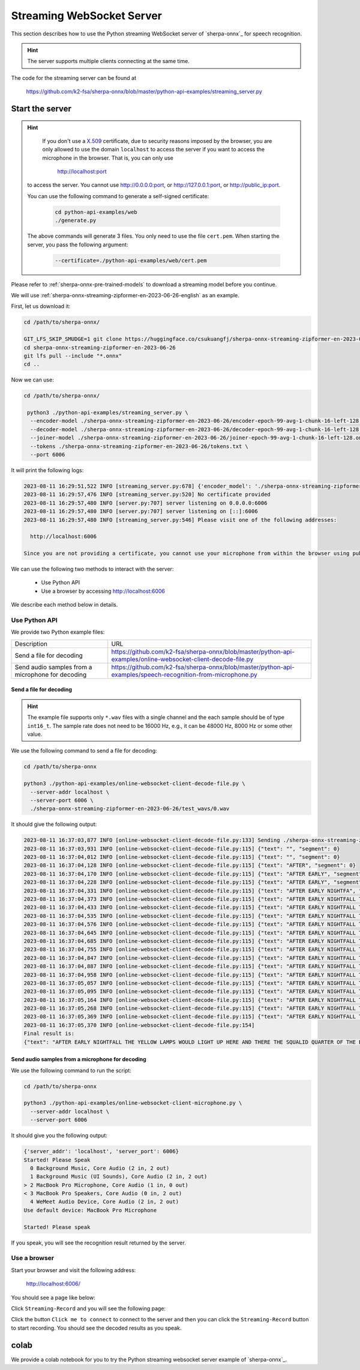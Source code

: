 Streaming WebSocket Server
==========================

This section describes how to use the Python streaming WebSocket server
of `sherpa-onnx`_ for speech recognition.

.. hint::

    The server supports multiple clients connecting at the same time.

The code for the streaming server can be found at

  `<https://github.com/k2-fsa/sherpa-onnx/blob/master/python-api-examples/streaming_server.py>`_

Start the server
----------------

.. hint::

   If you don't use a `X.509 <https://en.wikipedia.org/wiki/X.509>`_ certificate,
   due to security reasons imposed by the browser, you are only allowed to
   use the domain ``localhost`` to access the server if you want to access the
   microphone in the browser. That is, you can only use

    `<http://localhost:port>`_

  to access the server. You cannot use `<http://0.0.0.0:port>`_, or
  `<http://127.0.0.1:port>`_, or `<http://public_ip:port>`_.

  You can use the following command to generate a self-signed certificate:

    .. code-block:: bash

       cd python-api-examples/web
       ./generate.py

  The above commands will generate 3 files. You only need to use the file
  ``cert.pem``. When starting the server, you pass the following argument:

      .. code-block:: bash

          --certificate=./python-api-examples/web/cert.pem


Please refer to :ref:`sherpa-onnx-pre-trained-models` to download a streaming model
before you continue.

We will use :ref:`sherpa-onnx-streaming-zipformer-en-2023-06-26-english` as an example.

First, let us download it:

.. code-block:: bash

  cd /path/to/sherpa-onnx/

  GIT_LFS_SKIP_SMUDGE=1 git clone https://huggingface.co/csukuangfj/sherpa-onnx-streaming-zipformer-en-2023-06-26
  cd sherpa-onnx-streaming-zipformer-en-2023-06-26
  git lfs pull --include "*.onnx"
  cd ..

Now we can use:

.. code-block:: bash

  cd /path/to/sherpa-onnx/

   python3 ./python-api-examples/streaming_server.py \
    --encoder-model ./sherpa-onnx-streaming-zipformer-en-2023-06-26/encoder-epoch-99-avg-1-chunk-16-left-128.onnx \
    --decoder-model ./sherpa-onnx-streaming-zipformer-en-2023-06-26/decoder-epoch-99-avg-1-chunk-16-left-128.onnx \
    --joiner-model ./sherpa-onnx-streaming-zipformer-en-2023-06-26/joiner-epoch-99-avg-1-chunk-16-left-128.onnx \
    --tokens ./sherpa-onnx-streaming-zipformer-en-2023-06-26/tokens.txt \
    --port 6006

It will print the following logs:

.. code-block:: bash

    2023-08-11 16:29:51,522 INFO [streaming_server.py:678] {'encoder_model': './sherpa-onnx-streaming-zipformer-en-2023-06-26/encoder-epoch-99-avg-1-chunk-16-left-128.onnx', 'decoder_model': './sherpa-onnx-streaming-zipformer-en-2023-06-26/decoder-epoch-99-avg-1-chunk-16-left-128.onnx', 'joiner_model': './sherpa-onnx-streaming-zipformer-en-2023-06-26/joiner-epoch-99-avg-1-chunk-16-left-128.onnx', 'tokens': './sherpa-onnx-streaming-zipformer-en-2023-06-26/tokens.txt', 'sample_rate': 16000, 'feat_dim': 80, 'provider': 'cpu', 'decoding_method': 'greedy_search', 'num_active_paths': 4, 'use_endpoint': 1, 'rule1_min_trailing_silence': 2.4, 'rule2_min_trailing_silence': 1.2, 'rule3_min_utterance_length': 20, 'port': 6006, 'nn_pool_size': 1, 'max_batch_size': 50, 'max_wait_ms': 10, 'max_message_size': 1048576, 'max_queue_size': 32, 'max_active_connections': 500, 'num_threads': 2, 'certificate': None, 'doc_root': './python-api-examples/web'}
    2023-08-11 16:29:57,476 INFO [streaming_server.py:520] No certificate provided
    2023-08-11 16:29:57,480 INFO [server.py:707] server listening on 0.0.0.0:6006
    2023-08-11 16:29:57,480 INFO [server.py:707] server listening on [::]:6006
    2023-08-11 16:29:57,480 INFO [streaming_server.py:546] Please visit one of the following addresses:

      http://localhost:6006

    Since you are not providing a certificate, you cannot use your microphone from within the browser using public IP addresses. Only localhost can be used.You also cannot use 0.0.0.0 or 127.0.0.1

We can use the following two methods to interact with the server:

  - Use Python API
  - Use a browser by accessing `<http://localhost:6006>`_

We describe each method below in details.

Use Python API
^^^^^^^^^^^^^^

We provide two Python example files:

.. list-table::

 * - Description
   - URL
 * - Send a file for decoding
   - `<https://github.com/k2-fsa/sherpa-onnx/blob/master/python-api-examples/online-websocket-client-decode-file.py>`_
 * - Send audio samples from a microphone for decoding
   - `<https://github.com/k2-fsa/sherpa-onnx/blob/master/python-api-examples/speech-recognition-from-microphone.py>`_

Send a file for decoding
::::::::::::::::::::::::

.. hint::

   The example file supports only ``*.wav`` files with a single channel
   and the each sample should be of type ``int16_t``. The sample rate
   does not need to be 16000 Hz, e.g., it can be 48000 Hz, 8000 Hz or some
   other value.

We use the following command to send a file for decoding:

.. code-block::

   cd /path/to/sherpa-onnx

   python3 ./python-api-examples/online-websocket-client-decode-file.py \
     --server-addr localhost \
     --server-port 6006 \
     ./sherpa-onnx-streaming-zipformer-en-2023-06-26/test_wavs/0.wav

It should give the following output:

.. code-block:: bash

    2023-08-11 16:37:03,877 INFO [online-websocket-client-decode-file.py:133] Sending ./sherpa-onnx-streaming-zipformer-en-2023-06-26/test_wavs/0.wav
    2023-08-11 16:37:03,931 INFO [online-websocket-client-decode-file.py:115] {"text": "", "segment": 0}
    2023-08-11 16:37:04,012 INFO [online-websocket-client-decode-file.py:115] {"text": "", "segment": 0}
    2023-08-11 16:37:04,128 INFO [online-websocket-client-decode-file.py:115] {"text": "AFTER", "segment": 0}
    2023-08-11 16:37:04,170 INFO [online-websocket-client-decode-file.py:115] {"text": "AFTER EARLY", "segment": 0}
    2023-08-11 16:37:04,228 INFO [online-websocket-client-decode-file.py:115] {"text": "AFTER EARLY", "segment": 0}
    2023-08-11 16:37:04,331 INFO [online-websocket-client-decode-file.py:115] {"text": "AFTER EARLY NIGHTFA", "segment": 0}
    2023-08-11 16:37:04,373 INFO [online-websocket-client-decode-file.py:115] {"text": "AFTER EARLY NIGHTFALL THE", "segment": 0}
    2023-08-11 16:37:04,433 INFO [online-websocket-client-decode-file.py:115] {"text": "AFTER EARLY NIGHTFALL THE YELLOW LA", "segment": 0}
    2023-08-11 16:37:04,535 INFO [online-websocket-client-decode-file.py:115] {"text": "AFTER EARLY NIGHTFALL THE YELLOW LAMPS", "segment": 0}
    2023-08-11 16:37:04,576 INFO [online-websocket-client-decode-file.py:115] {"text": "AFTER EARLY NIGHTFALL THE YELLOW LAMPS WOULD LIGHT", "segment": 0}
    2023-08-11 16:37:04,645 INFO [online-websocket-client-decode-file.py:115] {"text": "AFTER EARLY NIGHTFALL THE YELLOW LAMPS WOULD LIGHT UP", "segment": 0}
    2023-08-11 16:37:04,685 INFO [online-websocket-client-decode-file.py:115] {"text": "AFTER EARLY NIGHTFALL THE YELLOW LAMPS WOULD LIGHT UP HERE", "segment": 0}
    2023-08-11 16:37:04,755 INFO [online-websocket-client-decode-file.py:115] {"text": "AFTER EARLY NIGHTFALL THE YELLOW LAMPS WOULD LIGHT UP HERE AND THERE", "segment": 0}
    2023-08-11 16:37:04,847 INFO [online-websocket-client-decode-file.py:115] {"text": "AFTER EARLY NIGHTFALL THE YELLOW LAMPS WOULD LIGHT UP HERE AND THERE", "segment": 0}
    2023-08-11 16:37:04,887 INFO [online-websocket-client-decode-file.py:115] {"text": "AFTER EARLY NIGHTFALL THE YELLOW LAMPS WOULD LIGHT UP HERE AND THERE THE SQUA", "segment": 0}
    2023-08-11 16:37:04,958 INFO [online-websocket-client-decode-file.py:115] {"text": "AFTER EARLY NIGHTFALL THE YELLOW LAMPS WOULD LIGHT UP HERE AND THERE THE SQUALID", "segment": 0}
    2023-08-11 16:37:05,057 INFO [online-websocket-client-decode-file.py:115] {"text": "AFTER EARLY NIGHTFALL THE YELLOW LAMPS WOULD LIGHT UP HERE AND THERE THE SQUALID QUAR", "segment": 0}
    2023-08-11 16:37:05,095 INFO [online-websocket-client-decode-file.py:115] {"text": "AFTER EARLY NIGHTFALL THE YELLOW LAMPS WOULD LIGHT UP HERE AND THERE THE SQUALID QUARTER OF", "segment": 0}
    2023-08-11 16:37:05,164 INFO [online-websocket-client-decode-file.py:115] {"text": "AFTER EARLY NIGHTFALL THE YELLOW LAMPS WOULD LIGHT UP HERE AND THERE THE SQUALID QUARTER OF THE BRO", "segment": 0}
    2023-08-11 16:37:05,268 INFO [online-websocket-client-decode-file.py:115] {"text": "AFTER EARLY NIGHTFALL THE YELLOW LAMPS WOULD LIGHT UP HERE AND THERE THE SQUALID QUARTER OF THE BROTHEL", "segment": 0}
    2023-08-11 16:37:05,369 INFO [online-websocket-client-decode-file.py:115] {"text": "AFTER EARLY NIGHTFALL THE YELLOW LAMPS WOULD LIGHT UP HERE AND THERE THE SQUALID QUARTER OF THE BROTHELS", "segment": 0}
    2023-08-11 16:37:05,370 INFO [online-websocket-client-decode-file.py:154]
    Final result is:
    {"text": "AFTER EARLY NIGHTFALL THE YELLOW LAMPS WOULD LIGHT UP HERE AND THERE THE SQUALID QUARTER OF THE BROTHELS", "segment": 0}

Send audio samples from a microphone for decoding
:::::::::::::::::::::::::::::::::::::::::::::::::

We use the following command to run the script:

.. code-block::

   cd /path/to/sherpa-onnx

   python3 ./python-api-examples/online-websocket-client-microphone.py \
     --server-addr localhost \
     --server-port 6006

It should give you the following output:

.. code-block:: bash

  {'server_addr': 'localhost', 'server_port': 6006}
  Started! Please Speak
    0 Background Music, Core Audio (2 in, 2 out)
    1 Background Music (UI Sounds), Core Audio (2 in, 2 out)
  > 2 MacBook Pro Microphone, Core Audio (1 in, 0 out)
  < 3 MacBook Pro Speakers, Core Audio (0 in, 2 out)
    4 WeMeet Audio Device, Core Audio (2 in, 2 out)
  Use default device: MacBook Pro Microphone

  Started! Please speak

If you speak, you will see the recognition result returned by the server.

Use a browser
^^^^^^^^^^^^^

Start your browser and visit the following address:

  `<http://localhost:6006/>`_

You should see a page like below:

.. image:: ./pic/streaming-1.png
   :width: 600

Click ``Streaming-Record`` and you will see the following page:

.. image:: ./pic/streaming-2.png
   :width: 600

Click the button ``Click me to connect`` to connect to the server and then
you can click  the ``Streaming-Record`` button to start recording. You should
see the decoded results as you speak.


colab
-----

We provide a colab notebook
|Sherpa-onnx python streaming websocket example colab notebook|
for you to try the Python streaming websocket server example of `sherpa-onnx`_.

.. |Sherpa-onnx python streaming websocket example colab notebook| image:: https://colab.research.google.com/assets/colab-badge.svg
   :target: https://github.com/k2-fsa/colab/blob/master/sherpa-onnx/sherpa_onnx_python_streaming_websocket_server.ipynb
